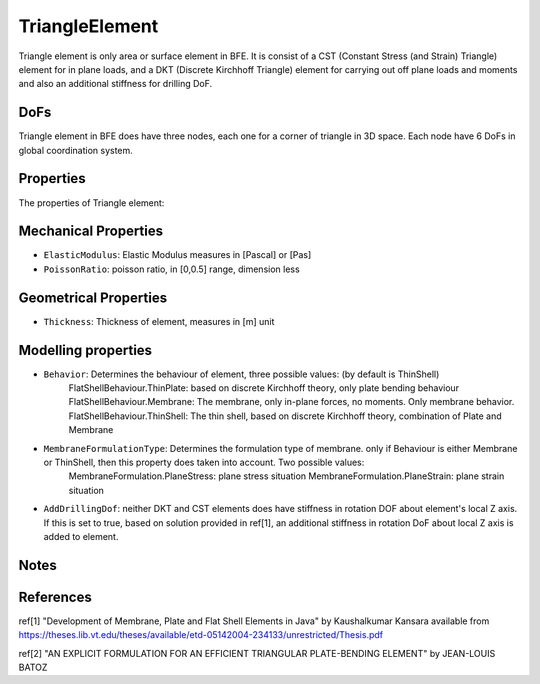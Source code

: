 TriangleElement
===============

Triangle element is only area or surface element in BFE. It is consist of a CST (Constant Stress (and Strain) Triangle) element for in plane loads, and a DKT (Discrete Kirchhoff Triangle) element for carrying out off plane loads and moments and also an additional stiffness for drilling DoF.

DoFs
----
Triangle element in BFE does have three nodes, each one for a corner of triangle in 3D space. Each node have 6 DoFs in global coordination system.

Properties
----------
The properties of Triangle element:

Mechanical Properties
---------------------
- ``ElasticModulus``: Elastic Modulus measures in [Pascal] or [Pas]
- ``PoissonRatio``: poisson ratio, in [0,0.5] range, dimension less
	
Geometrical Properties
----------------------
- ``Thickness``: Thickness of element, measures in [m] unit
	
Modelling properties
--------------------
- ``Behavior``: Determines the behaviour of element, three possible values: (by default is ThinShell)
		FlatShellBehaviour.ThinPlate: based on discrete Kirchhoff theory, only plate bending behaviour
		FlatShellBehaviour.Membrane: The membrane, only in-plane forces, no moments. Only membrane behavior.
		FlatShellBehaviour.ThinShell: The thin shell, based on discrete Kirchhoff theory, combination of Plate and Membrane
		
- ``MembraneFormulationType``: Determines the formulation type of membrane. only if Behaviour is either Membrane or ThinShell, then this property does taken into account. Two possible values:
		MembraneFormulation.PlaneStress: plane stress situation
		MembraneFormulation.PlaneStrain: plane strain situation
	
- ``AddDrillingDof``: neither DKT and CST elements does have stiffness in rotation DOF about element's local Z axis. If this is set to true, based on solution provided in ref[1], an additional stiffness in rotation DoF about local Z axis is added to element.
	
Notes
-----
	
	
References
----------
ref[1] "Development of Membrane, Plate and Flat Shell Elements in Java" by Kaushalkumar Kansara available from https://theses.lib.vt.edu/theses/available/etd-05142004-234133/unrestricted/Thesis.pdf

ref[2] "AN EXPLICIT FORMULATION FOR AN EFFICIENT TRIANGULAR PLATE-BENDING ELEMENT" by JEAN-LOUIS BATOZ
